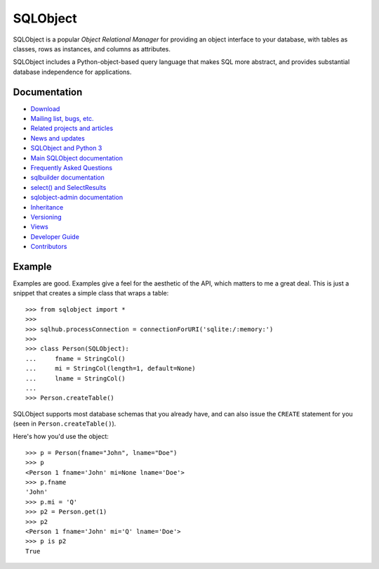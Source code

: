 +++++++++
SQLObject
+++++++++

SQLObject is a popular *Object Relational Manager* for providing an
object interface to your database, with tables as classes, rows as
instances, and columns as attributes.

SQLObject includes a Python-object-based query language that makes SQL
more abstract, and provides substantial database independence for
applications.

Documentation
=============

* `Download <download.html>`_
* `Mailing list, bugs, etc. <community.html>`_
* `Related projects and articles <links.html>`_

* `News and updates <News.html>`_
* `SQLObject and Python 3 <Python3.html>`_
* `Main SQLObject documentation <SQLObject.html>`_
* `Frequently Asked Questions <FAQ.html>`_
* `sqlbuilder documentation <SQLBuilder.html>`_
* `select() and SelectResults <SelectResults.html>`_
* `sqlobject-admin documentation <sqlobject-admin.html>`_
* `Inheritance <Inheritance.html>`_
* `Versioning <Versioning.html>`_
* `Views <Views.html>`_
* `Developer Guide <DeveloperGuide.html>`_
* `Contributors <Authors.html>`_

Example
=======

Examples are good.  Examples give a feel for the aesthetic of the API,
which matters to me a great deal.  This is just a snippet that creates
a simple class that wraps a table::

  >>> from sqlobject import *
  >>>
  >>> sqlhub.processConnection = connectionForURI('sqlite:/:memory:')
  >>>
  >>> class Person(SQLObject):
  ...     fname = StringCol()
  ...     mi = StringCol(length=1, default=None)
  ...     lname = StringCol()
  ...
  >>> Person.createTable()

SQLObject supports most database schemas that you already have, and
can also issue the ``CREATE`` statement for you (seen in
``Person.createTable()``).

Here's how you'd use the object::

  >>> p = Person(fname="John", lname="Doe")
  >>> p
  <Person 1 fname='John' mi=None lname='Doe'>
  >>> p.fname
  'John'
  >>> p.mi = 'Q'
  >>> p2 = Person.get(1)
  >>> p2
  <Person 1 fname='John' mi='Q' lname='Doe'>
  >>> p is p2
  True

.. image:: https://sourceforge.net/sflogo.php?group_id=74338&type=10
   :target: https://sourceforge.net/projects/sqlobject
   :class: noborder
   :align: center
   :height: 15
   :width: 80
   :alt: Get SQLObject at SourceForge.net. Fast, secure and Free Open Source software downloads
